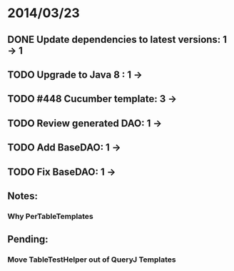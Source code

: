 * 2014/03/23
** DONE Update dependencies to latest versions: 1 -> 1
** TODO Upgrade to Java 8 : 1 ->
** TODO #448 Cucumber template: 3 ->
** TODO Review generated DAO: 1 ->
** TODO Add BaseDAO: 1 ->
** TODO Fix BaseDAO: 1 ->

** Notes:
*** Why PerTableTemplates
** Pending:
*** Move TableTestHelper out of QueryJ Templates
